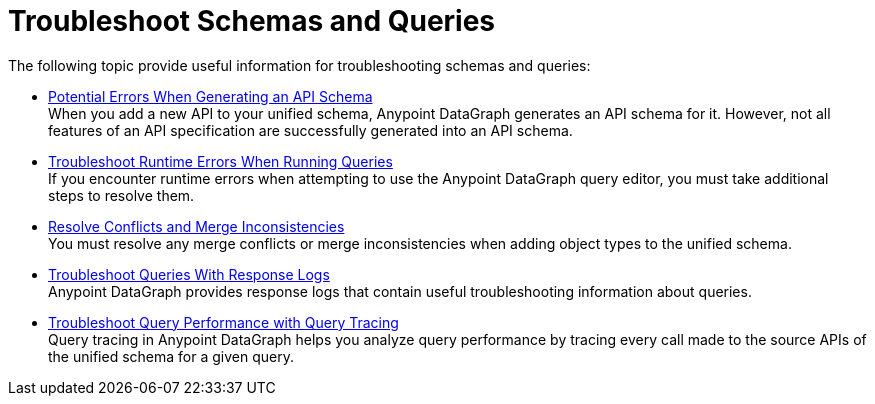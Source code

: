 = Troubleshoot Schemas and Queries

The following topic provide useful information for troubleshooting schemas and queries:

** xref:schema-validation.adoc[Potential Errors When Generating an API Schema] +
When you add a new API to your unified schema, Anypoint DataGraph generates an API schema for it. However, not all features of an API specification are successfully generated into an API schema.
** xref:resolve-runtime-errors.adoc[Troubleshoot Runtime Errors When Running Queries] +
If you encounter runtime errors when attempting to use the Anypoint DataGraph query editor, you must take additional steps to resolve them.
** xref:resolve-conflicts.adoc[Resolve Conflicts and Merge Inconsistencies] +
You must resolve any merge conflicts or merge inconsistencies when adding object types to the unified schema.
** xref:troubleshoot-query-logs.adoc[Troubleshoot Queries With Response Logs] +
Anypoint DataGraph provides response logs that contain useful troubleshooting information about queries.
** xref:troubleshoot-query-traces.adoc[Troubleshoot Query Performance with Query Tracing] +
Query tracing in Anypoint DataGraph helps you analyze query performance by tracing every call made to the source APIs of the unified schema for a given query.
